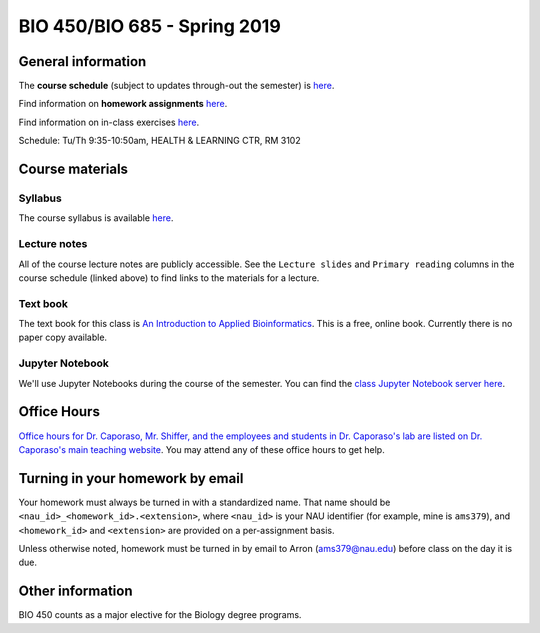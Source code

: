 ==========================================================================================
BIO 450/BIO 685 - Spring 2019
==========================================================================================

General information
===================

The **course schedule** (subject to updates through-out the semester) is `here <https://docs.google.com/spreadsheets/d/e/2PACX-1vQdZHBQPg66q7LzSy5FJp9Fq0o9D7U6IpwS0a61epXabzeZYruAc8k3pIbizUQPwGaJp5QVmgqDh31y/pubhtml?gid=0&single=true>`_.

Find information on **homework assignments** `here <./homework_assignments.html>`_.

Find information on in-class exercises `here <./in_class_assignments.html>`_.

Schedule: Tu/Th 9:35-10:50am, HEALTH & LEARNING CTR, RM 3102

Course materials
================

Syllabus
--------

The course syllabus is available `here <https://docs.google.com/document/d/e/2PACX-1vSm9df2rWB-WzVyObl5y_RllqAPi-mcU75ubK_I5igkblsXcQNtJhpbBf3rsQHvgF1iCsJ0LGJDgXfA/pub>`_.

Lecture notes
-------------

All of the course lecture notes are publicly accessible. See the ``Lecture slides`` and ``Primary reading`` columns in the course schedule (linked above) to find links to the materials for a lecture.

Text book
---------

The text book for this class is `An Introduction to Applied Bioinformatics <http://readIAB.org>`_. This is a free, online book. Currently there is no paper copy available.

Jupyter Notebook
----------------

We'll use Jupyter Notebooks during the course of the semester. You can find the `class Jupyter Notebook server here <https://jupyter.hpc.nau.edu/>`_.

Office Hours
============

`Office hours for Dr. Caporaso, Mr. Shiffer, and the employees and students in Dr. Caporaso's lab are listed on Dr. Caporaso's main teaching website <http://caporasolab.us/teaching/#office-hours>`_. You may attend any of these office hours to get help.

Turning in your homework by email
=================================

Your homework must always be turned in with a standardized name. That name should be ``<nau_id>_<homework_id>.<extension>``, where ``<nau_id>`` is your NAU identifier (for example, mine is ``ams379``), and ``<homework_id>`` and ``<extension>`` are provided on a per-assignment basis.

Unless otherwise noted, homework must be turned in by email to Arron (ams379@nau.edu) before class on the day it is due.

Other information
=================

BIO 450 counts as a major elective for the Biology degree programs.
